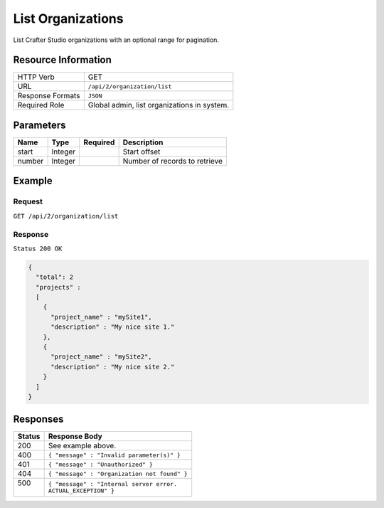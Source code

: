 .. .. include:: /includes/unicode-checkmark.rst

.. _crafter-studio-api-organization-list:

==================
List Organizations
==================

List Crafter Studio organizations with an optional range for pagination.

--------------------
Resource Information
--------------------

+----------------------------+-------------------------------------------------------------------+
|| HTTP Verb                 || GET                                                              |
+----------------------------+-------------------------------------------------------------------+
|| URL                       || ``/api/2/organization/list``                                     |
+----------------------------+-------------------------------------------------------------------+
|| Response Formats          || ``JSON``                                                         |
+----------------------------+-------------------------------------------------------------------+
|| Required Role             || Global admin, list organizations in system.                      |
+----------------------------+-------------------------------------------------------------------+

----------
Parameters
----------

+---------------+-------------+---------------+--------------------------------------------------+
|| Name         || Type       || Required     || Description                                     |
+===============+=============+===============+==================================================+
|| start        || Integer    ||              || Start offset                                    |
+---------------+-------------+---------------+--------------------------------------------------+
|| number       || Integer    ||              || Number of records to retrieve                   |
+---------------+-------------+---------------+--------------------------------------------------+

-------
Example
-------

^^^^^^^
Request
^^^^^^^

``GET /api/2/organization/list``

^^^^^^^^
Response
^^^^^^^^

``Status 200 OK``

.. code-block:: json

  {
    "total": 2
    "projects" :
    [
      {
        "project_name" : "mySite1",
        "description" : "My nice site 1."
      },
      {
        "project_name" : "mySite2",
        "description" : "My nice site 2."
      }
    ]
  }

---------
Responses
---------

+---------+---------------------------------------------------+
|| Status || Response Body                                    |
+=========+===================================================+
|| 200    || See example above.                               |
+---------+---------------------------------------------------+
|| 400    || ``{ "message" : "Invalid parameter(s)" }``       |
+---------+---------------------------------------------------+
|| 401    || ``{ "message" : "Unauthorized" }``               |
+---------+---------------------------------------------------+
|| 404    || ``{ "message" : "Organization not found" }``     |
+---------+---------------------------------------------------+
|| 500    || ``{ "message" : "Internal server error.``        |
||        || ``ACTUAL_EXCEPTION" }``                          |
+---------+---------------------------------------------------+
